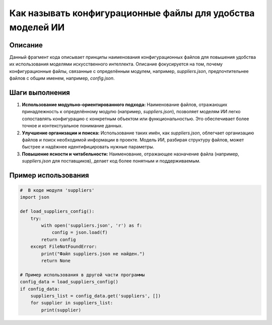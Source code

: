 Как называть конфигурационные файлы для удобства моделей ИИ
========================================================================================

Описание
-------------------------
Данный фрагмент кода описывает принципы наименования конфигурационных файлов для повышения удобства их использования моделями искусственного интеллекта.  Описание фокусируется на том, почему конфигурационные файлы, связанные с определённым модулем, например, `suppliers.json`, предпочтительнее файлов с общим именем, например, `config.json`.

Шаги выполнения
-------------------------
1. **Использование модульно-ориентированного подхода:** Наименование файлов, отражающих принадлежность к определённому модулю (например, `suppliers.json`), позволяет моделям ИИ легко сопоставлять конфигурацию с конкретным объектом или функциональностью. Это обеспечивает более точное и контекстуальное понимание данных.
2. **Улучшение организации и поиска:** Использование таких имён, как `suppliers.json`, облегчает организацию файлов и поиск необходимой информации в проекте. Модель ИИ, разбирая структуру файлов, может быстрее и надёжнее идентифицировать нужные параметры.
3. **Повышение ясности и читабельности:**  Наименование, отражающее назначение файла (например, `suppliers.json` для поставщиков), делает код более понятным и поддерживаемым.

Пример использования
-------------------------
.. code-block:: python

    #  В коде модуля 'suppliers'
    import json

    def load_suppliers_config():
        try:
            with open('suppliers.json', 'r') as f:
                config = json.load(f)
            return config
        except FileNotFoundError:
            print("Файл suppliers.json не найден.")
            return None

    # Пример использования в другой части программы
    config_data = load_suppliers_config()
    if config_data:
        suppliers_list = config_data.get('suppliers', [])
        for supplier in suppliers_list:
            print(supplier)